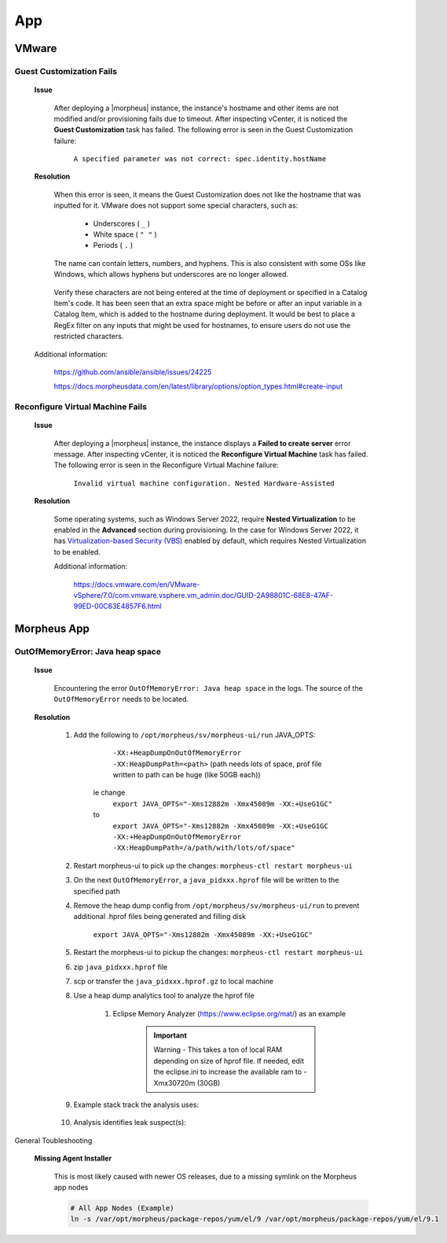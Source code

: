 App
===

VMware
^^^^^^

Guest Customization Fails
`````````````````````````

    **Issue**

        After deploying a |morpheus| instance, the instance's hostname and other items are not modified and/or provisioning fails due to timeout.  After inspecting vCenter, it is noticed the 
        **Guest Customization** task has failed.  The following error is seen in the Guest Customization failure:

            ``A specified parameter was not correct: spec.identity.hostName``
        
    **Resolution**

        When this error is seen, it means the Guest Customization does not like the hostname that was inputted for it.  VMware does not support some special characters, such as:

            - Underscores ( ``_`` )
            - White space ( ``" "`` )
            - Periods     ( ``.`` )

        The name can contain letters, numbers, and hyphens.  This is also consistent with some OSs like Windows, which allows hyphens but underscores are no longer allowed.

            .. image:: /images/support/troubleshooting/app_guest_cust_hostname_failure.png

        Verify these characters are not being entered at the time of deployment or specified in a Catalog Item's code.  It has been seen that an extra space might be before or after an input variable 
        in a Catalog Item, which is added to the hostname during deployment.  It would be best to place a RegEx filter on any inputs that might be used for hostnames, to ensure users do not use the 
        restricted characters.

    Additional information:

        https://github.com/ansible/ansible/issues/24225
        
        https://docs.morpheusdata.com/en/latest/library/options/option_types.html#create-input

Reconfigure Virtual Machine Fails
`````````````````````````````````

    **Issue**

        After deploying a |morpheus| instance, the instance displays a **Failed to create server** error message.  After inspecting vCenter, it is noticed the **Reconfigure Virtual Machine** task has 
        failed.  The following error is seen in the Reconfigure Virtual Machine failure:

            ``Invalid virtual machine configuration. Nested Hardware-Assisted``
        
    **Resolution**

        Some operating systems, such as Windows Server 2022, require **Nested Virtualization** to be enabled in the **Advanced** section during provisioning.  In the case for Windows Server 2022, it has 
        `Virtualization-based Security (VBS) <https://learn.microsoft.com/en-us/windows-hardware/design/device-experiences/oem-vbs>`_ enabled by default, which requires Nested Virtualization to be enabled.
        
        Additional information:

            https://docs.vmware.com/en/VMware-vSphere/7.0/com.vmware.vsphere.vm_admin.doc/GUID-2A98801C-68E8-47AF-99ED-00C63E4857F6.html

Morpheus App
^^^^^^^^^^^^

OutOfMemoryError: Java heap space
`````````````````````````````````

    **Issue**

        Encountering the error ``OutOfMemoryError: Java heap space`` in the logs.  The source of the ``OutOfMemoryError`` needs to be located.

    **Resolution**

        #. Add the following to ``/opt/morpheus/sv/morpheus-ui/run`` JAVA_OPTS:
	
	        ``-XX:+HeapDumpOnOutOfMemoryError -XX:HeapDumpPath=<path>`` (path needs lots of space, prof file written to path can be huge (like 50GB each))
	
            ie change
                ``export JAVA_OPTS="-Xms12882m -Xmx45089m -XX:+UseG1GC"``
            to
                ``export JAVA_OPTS="-Xms12882m -Xmx45089m -XX:+UseG1GC -XX:+HeapDumpOnOutOfMemoryError -XX:HeapDumpPath=/a/path/with/lots/of/space"``
	
        #. Restart morpheus-ui to pick up the changes:  ``morpheus-ctl restart morpheus-ui``
                
        #. On the next ``OutOfMemoryError``, a ``java_pidxxx.hprof`` file will be written to the specified path
                
        #. Remove the heap dump config from ``/opt/morpheus/sv/morpheus-ui/run`` to prevent additional .hprof files being generated and filling disk

            ``export JAVA_OPTS="-Xms12882m -Xmx45089m -XX:+UseG1GC"``

        #. Restart the morpheus-ui to pickup the changes:  ``morpheus-ctl restart morpheus-ui``
                
        #. zip ``java_pidxxx.hprof`` file
                
        #. scp or transfer the ``java_pidxxx.hprof.gz`` to local machine
                
        #. Use a heap dump analytics tool to analyze the hprof file
                
            #. Eclipse Memory Analyzer (https://www.eclipse.org/mat/) as an example
                    
                .. important:: Warning - This takes a ton of local RAM depending on size of hprof file. If needed, edit the eclipse.ini to increase the available ram to -Xmx30720m (30GB)
                
        #. Example stack track the analysis uses:

            .. toggle-header:: :header: **Click to expand**
            
                .. image:: /images/support/troubleshooting/leak_stack_trace.png
        
        #. Analysis identifies leak suspect(s):
            
            .. toggle-header:: :header: **Click to expand**
                
                .. image:: /images/support/troubleshooting/leak_suspects.png

General Toubleshooting

    **Missing Agent Installer**

        This is most likely caused with newer OS releases, due to a missing symlink on the Morpheus app nodes

        .. code-block:: bash

            # All App Nodes (Example)
            ln -s /var/opt/morpheus/package-repos/yum/el/9 /var/opt/morpheus/package-repos/yum/el/9.1